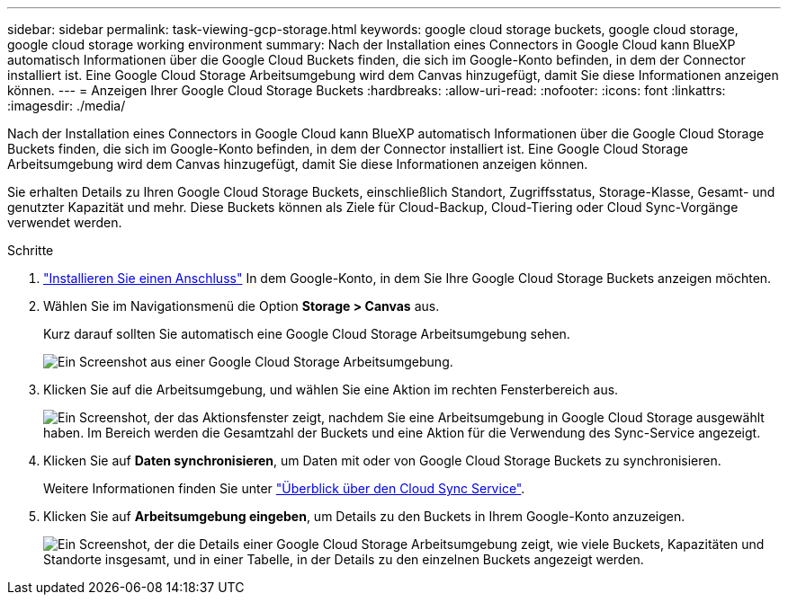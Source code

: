 ---
sidebar: sidebar 
permalink: task-viewing-gcp-storage.html 
keywords: google cloud storage buckets, google cloud storage, google cloud storage working environment 
summary: Nach der Installation eines Connectors in Google Cloud kann BlueXP automatisch Informationen über die Google Cloud Buckets finden, die sich im Google-Konto befinden, in dem der Connector installiert ist. Eine Google Cloud Storage Arbeitsumgebung wird dem Canvas hinzugefügt, damit Sie diese Informationen anzeigen können. 
---
= Anzeigen Ihrer Google Cloud Storage Buckets
:hardbreaks:
:allow-uri-read: 
:nofooter: 
:icons: font
:linkattrs: 
:imagesdir: ./media/


[role="lead"]
Nach der Installation eines Connectors in Google Cloud kann BlueXP automatisch Informationen über die Google Cloud Storage Buckets finden, die sich im Google-Konto befinden, in dem der Connector installiert ist. Eine Google Cloud Storage Arbeitsumgebung wird dem Canvas hinzugefügt, damit Sie diese Informationen anzeigen können.

Sie erhalten Details zu Ihren Google Cloud Storage Buckets, einschließlich Standort, Zugriffsstatus, Storage-Klasse, Gesamt- und genutzter Kapazität und mehr. Diese Buckets können als Ziele für Cloud-Backup, Cloud-Tiering oder Cloud Sync-Vorgänge verwendet werden.

.Schritte
. link:task-creating-connectors-gcp.html["Installieren Sie einen Anschluss"] In dem Google-Konto, in dem Sie Ihre Google Cloud Storage Buckets anzeigen möchten.
. Wählen Sie im Navigationsmenü die Option *Storage > Canvas* aus.
+
Kurz darauf sollten Sie automatisch eine Google Cloud Storage Arbeitsumgebung sehen.

+
image:screenshot-gcp-cloud-storage-we.png["Ein Screenshot aus einer Google Cloud Storage Arbeitsumgebung."]

. Klicken Sie auf die Arbeitsumgebung, und wählen Sie eine Aktion im rechten Fensterbereich aus.
+
image:screenshot-gcp-cloud-storage-actions.png["Ein Screenshot, der das Aktionsfenster zeigt, nachdem Sie eine Arbeitsumgebung in Google Cloud Storage ausgewählt haben. Im Bereich werden die Gesamtzahl der Buckets und eine Aktion für die Verwendung des Sync-Service angezeigt."]

. Klicken Sie auf *Daten synchronisieren*, um Daten mit oder von Google Cloud Storage Buckets zu synchronisieren.
+
Weitere Informationen finden Sie unter https://docs.netapp.com/us-en/cloud-manager-sync/concept-cloud-sync.html["Überblick über den Cloud Sync Service"^].

. Klicken Sie auf *Arbeitsumgebung eingeben*, um Details zu den Buckets in Ihrem Google-Konto anzuzeigen.
+
image:screenshot-gcp-cloud-storage-details.png["Ein Screenshot, der die Details einer Google Cloud Storage Arbeitsumgebung zeigt, wie viele Buckets, Kapazitäten und Standorte insgesamt, und in einer Tabelle, in der Details zu den einzelnen Buckets angezeigt werden."]


